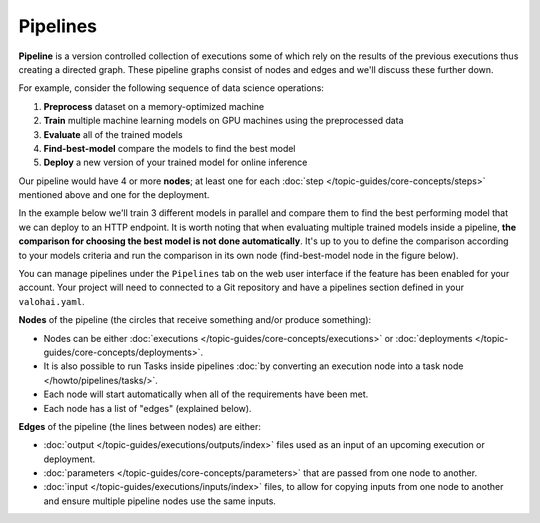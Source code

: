 .. meta::
    :description: What are Valohai pipelines? They allow you to standardize how your machine learning project is ran.

Pipelines
##########

.. seealso::

    For the technical specifications, go to :doc:`valohai.yaml pipeline section </reference-guides/valohai-yaml/pipeline/index>`.

.. _pipeline:

**Pipeline** is a version controlled collection of executions some of which rely on the results of the previous
executions thus creating a directed graph. These pipeline graphs consist of nodes and edges and we'll discuss
these further down.

For example, consider the following sequence of data science operations:

1. **Preprocess** dataset on a memory-optimized machine
2. **Train** multiple machine learning models on GPU machines using the preprocessed data
3. **Evaluate** all of the trained models
4. **Find-best-model** compare the models to find the best model
5. **Deploy** a new version of your trained model for online inference

Our pipeline would have 4 or more **nodes**; at least one for each :doc:`step </topic-guides/core-concepts/steps>` mentioned above and one for the deployment.

In the example below we'll train 3 different models in parallel and compare them to find the best performing model that we can deploy to an HTTP endpoint. 
It is worth noting that when evaluating multiple trained models inside a pipeline, **the comparison for choosing the best model is not done automatically**. It's up to you to define the comparison according to your models criteria and run the comparison in its own node (find-best-model node in the figure below). 


.. image:: /topic-guides/core-concepts/pipelines.png
   :alt: You configure data stores per project-basis on Valohai.
..

You can manage pipelines under the ``Pipelines`` tab on the web user interface if the feature has been enabled for your account. Your project will need to connected to a Git repository and have a pipelines section defined in your ``valohai.yaml``.

**Nodes** of the pipeline (the circles that receive something and/or produce something):

* Nodes can be either :doc:`executions </topic-guides/core-concepts/executions>` or :doc:`deployments </topic-guides/core-concepts/deployments>`.
* It is also possible to run Tasks inside pipelines :doc:`by converting an execution node into a task node </howto/pipelines/tasks/>`.
* Each node will start automatically when all of the requirements have been met.
* Each node has a list of "edges" (explained below).

**Edges** of the pipeline (the lines between nodes) are either:

* :doc:`output </topic-guides/executions/outputs/index>` files used as an input of an upcoming execution or deployment.
* :doc:`parameters  </topic-guides/core-concepts/parameters>` that are passed from one node to another.
* :doc:`input </topic-guides/executions/inputs/index>` files, to allow for copying inputs from one node to another and ensure multiple pipeline nodes use the same inputs.

.. seealso::

    * :ref:`pipeline-triggers`
